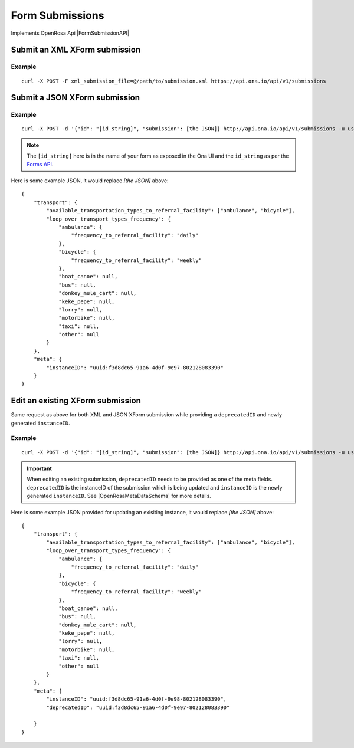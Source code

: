 Form Submissions
****************

Implements OpenRosa Api |FormSubmissionAPI|

.. |FormSubmissionAPI| raw:: html

    <a href="https://bitbucket.org/javarosa/javarosa/wiki/FormSubmissionAPI"
    target="_blank">here</a>


Submit an XML XForm submission
-------------------------------

.. raw:: html

    <pre class="prettyprint">
    <b>POST</b> /api/v1/submissions</pre>

Example
^^^^^^^
::

    curl -X POST -F xml_submission_file=@/path/to/submission.xml https://api.ona.io/api/v1/submissions

Submit a JSON XForm submission
--------------------------------

.. raw:: html

    <pre class="prettyprint">
    <b>POST</b> /api/v1/submissions</pre>

Example
^^^^^^^^
::

    curl -X POST -d '{"id": "[id_string]", "submission": [the JSON]} http://api.ona.io/api/v1/submissions -u user:pass -H "Content-Type: application/json"

.. note:: The ``[id_string]`` here is in the name of your form as exposed in the Ona UI and the ``id_string`` as per the `Forms API <forms.html#get-form-information>`_.

Here is some example JSON, it would replace `[the JSON]` above:
::

       {
           "transport": {
               "available_transportation_types_to_referral_facility": ["ambulance", "bicycle"],
               "loop_over_transport_types_frequency": {
                   "ambulance": {
                       "frequency_to_referral_facility": "daily"
                   },
                   "bicycle": {
                       "frequency_to_referral_facility": "weekly"
                   },
                   "boat_canoe": null,
                   "bus": null,
                   "donkey_mule_cart": null,
                   "keke_pepe": null,
                   "lorry": null,
                   "motorbike": null,
                   "taxi": null,
                   "other": null
               }
           },
           "meta": {
               "instanceID": "uuid:f3d8dc65-91a6-4d0f-9e97-802128083390"
           }
       }

Edit an existing XForm submission
---------------------------------
.. raw:: html

    <pre class="prettyprint">
    <b>POST</b> /api/v1/submissions</pre>

Same request as above for both XML and JSON XForm submission while providing a ``deprecatedID`` and newly generated ``instanceID``.

Example
^^^^^^^^
::

    curl -X POST -d '{"id": "[id_string]", "submission": [the JSON]} http://api.ona.io/api/v1/submissions -u user:pass -H "Content-Type: application/json"

.. important:: When editing an existing submission, ``deprecatedID`` needs to be provided as one of the meta fields. ``deprecatedID`` is the instanceID of the submission which is being updated and ``instanceID`` is the newly generated ``instanceID``. See |OpenRosaMetaDataSchema| for more details.

.. |OpenRosaMetaDataSchema| raw:: html

    <a href="https://bitbucket.org/javarosa/javarosa/wiki/OpenRosaMetaDataSchema"
    target="_blank">OpenRosa MetaData Schema</a>

Here is some example JSON provided for updating an exisiting instance, it would
replace `[the JSON]` above:
::

       {
           "transport": {
               "available_transportation_types_to_referral_facility": ["ambulance", "bicycle"],
               "loop_over_transport_types_frequency": {
                   "ambulance": {
                       "frequency_to_referral_facility": "daily"
                   },
                   "bicycle": {
                       "frequency_to_referral_facility": "weekly"
                   },
                   "boat_canoe": null,
                   "bus": null,
                   "donkey_mule_cart": null,
                   "keke_pepe": null,
                   "lorry": null,
                   "motorbike": null,
                   "taxi": null,
                   "other": null
               }
           },
           "meta": {
               "instanceID": "uuid:f3d8dc65-91a6-4d0f-9e98-802128083390",
               "deprecatedID": "uuid:f3d8dc65-91a6-4d0f-9e97-802128083390"

           }
       }
